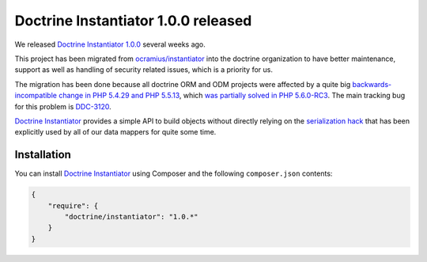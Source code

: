 Doctrine Instantiator 1.0.0 released
====================================

We released `Doctrine Instantiator 1.0.0`_ several weeks ago.

This project has been migrated from `ocramius/instantiator`_ into the doctrine organization to
have better maintenance, support as well as handling of security related issues, which is a
priority for us.

The migration has been done because all doctrine ORM and ODM projects were affected by a
quite big `backwards-incompatible change in PHP 5.4.29 and PHP 5.5.13`_, which
`was partially solved in PHP 5.6.0-RC3`_. The main tracking bug for this problem is `DDC-3120`_.

`Doctrine Instantiator`_ provides a simple API to build objects without directly relying on
the `serialization hack`_ that has been explicitly used by all of our data mappers for quite
some time.

Installation
------------

You can install `Doctrine Instantiator`_ using Composer and the following ``composer.json``
contents:

.. code-block:: json

    {
        "require": {
            "doctrine/instantiator": "1.0.*"
        }
    }

.. _Doctrine Instantiator 1.0.0: https://github.com/doctrine/instantiator/releases/tag/1.0.0
.. _Doctrine Instantiator: https://github.com/doctrine/instantiator
.. _ocramius/instantiator: https://github.com/Ocramius/Instantiator
.. _backwards-incompatible change in PHP 5.4.29 and PHP 5.5.13: https://bugs.php.net/bug.php?id=67072
.. _was partially solved in PHP 5.6.0-RC3: https://github.com/php/php-src/pull/733
.. _DDC-3120: http://www.doctrine-project.org/jira/browse/DDC-3120
.. _serialization hack: http://www.doctrine-project.org/2010/03/21/doctrine-2-give-me-my-constructor-back.html

.. author:: Marco Pivetta <ocramius@gmail.com>
.. categories:: none
.. tags:: none
.. comments::
